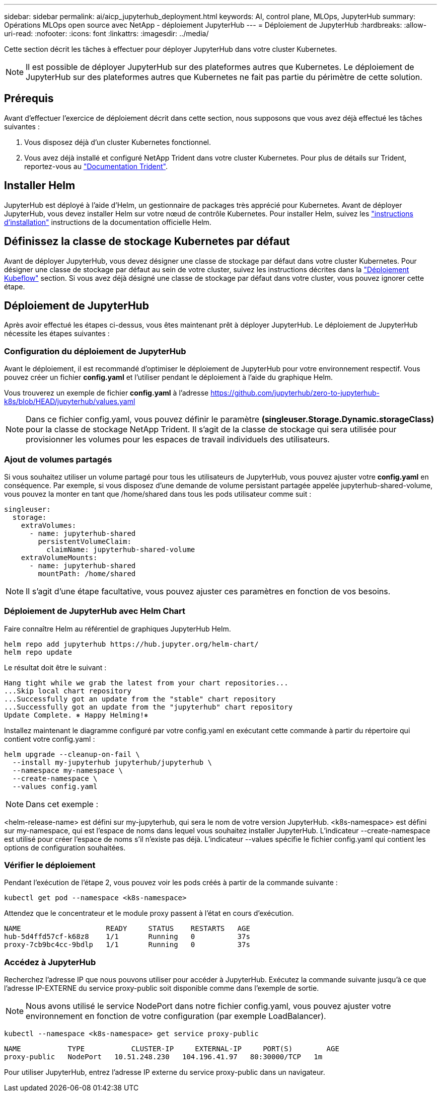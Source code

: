 ---
sidebar: sidebar 
permalink: ai/aicp_jupyterhub_deployment.html 
keywords: AI, control plane, MLOps, JupyterHub 
summary: Opérations MLOps open source avec NetApp - déploiement JupyterHub 
---
= Déploiement de JupyterHub
:hardbreaks:
:allow-uri-read: 
:nofooter: 
:icons: font
:linkattrs: 
:imagesdir: ../media/


[role="lead"]
Cette section décrit les tâches à effectuer pour déployer JupyterHub dans votre cluster Kubernetes.


NOTE: Il est possible de déployer JupyterHub sur des plateformes autres que Kubernetes. Le déploiement de JupyterHub sur des plateformes autres que Kubernetes ne fait pas partie du périmètre de cette solution.



== Prérequis

Avant d'effectuer l'exercice de déploiement décrit dans cette section, nous supposons que vous avez déjà effectué les tâches suivantes :

. Vous disposez déjà d'un cluster Kubernetes fonctionnel.
. Vous avez déjà installé et configuré NetApp Trident dans votre cluster Kubernetes. Pour plus de détails sur Trident, reportez-vous au link:https://docs.netapp.com/us-en/trident/index.html["Documentation Trident"^].




== Installer Helm

JupyterHub est déployé à l'aide d'Helm, un gestionnaire de packages très apprécié pour Kubernetes. Avant de déployer JupyterHub, vous devez installer Helm sur votre nœud de contrôle Kubernetes. Pour installer Helm, suivez les https://helm.sh/docs/intro/install/["instructions d'installation"^] instructions de la documentation officielle Helm.



== Définissez la classe de stockage Kubernetes par défaut

Avant de déployer JupyterHub, vous devez désigner une classe de stockage par défaut dans votre cluster Kubernetes. Pour désigner une classe de stockage par défaut au sein de votre cluster, suivez les instructions décrites dans la link:aicp_kubeflow_deployment_overview.html["Déploiement Kubeflow"] section. Si vous avez déjà désigné une classe de stockage par défaut dans votre cluster, vous pouvez ignorer cette étape.



== Déploiement de JupyterHub

Après avoir effectué les étapes ci-dessus, vous êtes maintenant prêt à déployer JupyterHub. Le déploiement de JupyterHub nécessite les étapes suivantes :



=== Configuration du déploiement de JupyterHub

Avant le déploiement, il est recommandé d'optimiser le déploiement de JupyterHub pour votre environnement respectif. Vous pouvez créer un fichier *config.yaml* et l'utiliser pendant le déploiement à l'aide du graphique Helm.

Vous trouverez un exemple de fichier *config.yaml* à l'adresse  https://github.com/jupyterhub/zero-to-jupyterhub-k8s/blob/HEAD/jupyterhub/values.yaml[]


NOTE: Dans ce fichier config.yaml, vous pouvez définir le paramètre *(singleuser.Storage.Dynamic.storageClass)* pour la classe de stockage NetApp Trident. Il s'agit de la classe de stockage qui sera utilisée pour provisionner les volumes pour les espaces de travail individuels des utilisateurs.



=== Ajout de volumes partagés

Si vous souhaitez utiliser un volume partagé pour tous les utilisateurs de JupyterHub, vous pouvez ajuster votre *config.yaml* en conséquence. Par exemple, si vous disposez d'une demande de volume persistant partagée appelée jupyterhub-shared-volume, vous pouvez la monter en tant que /home/shared dans tous les pods utilisateur comme suit :

[source, shell]
----
singleuser:
  storage:
    extraVolumes:
      - name: jupyterhub-shared
        persistentVolumeClaim:
          claimName: jupyterhub-shared-volume
    extraVolumeMounts:
      - name: jupyterhub-shared
        mountPath: /home/shared
----

NOTE: Il s'agit d'une étape facultative, vous pouvez ajuster ces paramètres en fonction de vos besoins.



=== Déploiement de JupyterHub avec Helm Chart

Faire connaître Helm au référentiel de graphiques JupyterHub Helm.

[source, shell]
----
helm repo add jupyterhub https://hub.jupyter.org/helm-chart/
helm repo update
----
Le résultat doit être le suivant :

[source, shell]
----
Hang tight while we grab the latest from your chart repositories...
...Skip local chart repository
...Successfully got an update from the "stable" chart repository
...Successfully got an update from the "jupyterhub" chart repository
Update Complete. ⎈ Happy Helming!⎈
----
Installez maintenant le diagramme configuré par votre config.yaml en exécutant cette commande à partir du répertoire qui contient votre config.yaml :

[source, shell]
----
helm upgrade --cleanup-on-fail \
  --install my-jupyterhub jupyterhub/jupyterhub \
  --namespace my-namespace \
  --create-namespace \
  --values config.yaml
----

NOTE: Dans cet exemple :

<helm-release-name> est défini sur my-jupyterhub, qui sera le nom de votre version JupyterHub. <k8s-namespace> est défini sur my-namespace, qui est l'espace de noms dans lequel vous souhaitez installer JupyterHub. L'indicateur --create-namespace est utilisé pour créer l'espace de noms s'il n'existe pas déjà. L'indicateur --values spécifie le fichier config.yaml qui contient les options de configuration souhaitées.



=== Vérifier le déploiement

Pendant l'exécution de l'étape 2, vous pouvez voir les pods créés à partir de la commande suivante :

[source, shell]
----
kubectl get pod --namespace <k8s-namespace>
----
Attendez que le concentrateur et le module proxy passent à l'état en cours d'exécution.

[source, shell]
----
NAME                    READY     STATUS    RESTARTS   AGE
hub-5d4ffd57cf-k68z8    1/1       Running   0          37s
proxy-7cb9bc4cc-9bdlp   1/1       Running   0          37s
----


=== Accédez à JupyterHub

Recherchez l'adresse IP que nous pouvons utiliser pour accéder à JupyterHub. Exécutez la commande suivante jusqu'à ce que l'adresse IP-EXTERNE du service proxy-public soit disponible comme dans l'exemple de sortie.


NOTE: Nous avons utilisé le service NodePort dans notre fichier config.yaml, vous pouvez ajuster votre environnement en fonction de votre configuration (par exemple LoadBalancer).

[source, shell]
----
kubectl --namespace <k8s-namespace> get service proxy-public
----
[source, shell]
----
NAME           TYPE           CLUSTER-IP     EXTERNAL-IP     PORT(S)        AGE
proxy-public   NodePort   10.51.248.230   104.196.41.97   80:30000/TCP   1m
----
Pour utiliser JupyterHub, entrez l'adresse IP externe du service proxy-public dans un navigateur.
